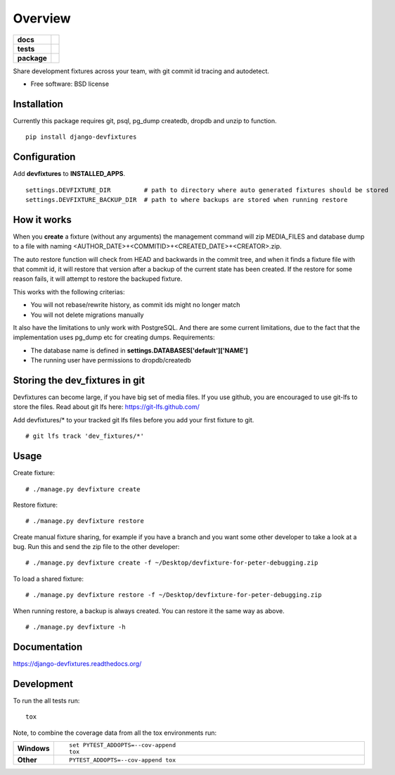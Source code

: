 ========
Overview
========

.. start-badges

.. list-table::
    :stub-columns: 1

    * - docs
      - |docs|
    * - tests
      - | |travis|
        | |codecov|
    * - package
      - |version| |downloads| |wheel| |supported-versions| |supported-implementations|

.. |docs| image:: https://readthedocs.org/projects/django-devfixtures/badge/?style=flat
    :target: http://django-devfixtures.readthedocs.org/en/latest/
    :alt: Documentation Status

.. |travis| image:: https://travis-ci.org/dolphinkiss/django-devfixtures.svg?branch=master
    :alt: Travis-CI Build Status
    :target: https://travis-ci.org/dolphinkiss/django-devfixtures

.. |codecov| image:: https://codecov.io/github/dolphinkiss/django-devfixtures/coverage.svg?branch=master
    :alt: Coverage Status
    :target: https://codecov.io/github/dolphinkiss/django-devfixtures

.. |version| image:: https://img.shields.io/pypi/v/django-devfixtures.svg?style=flat
    :alt: PyPI Package latest release
    :target: https://pypi.python.org/pypi/django-devfixtures

.. |downloads| image:: https://img.shields.io/pypi/dm/django-devfixtures.svg?style=flat
    :alt: PyPI Package monthly downloads
    :target: https://pypi.python.org/pypi/django-devfixtures

.. |wheel| image:: https://img.shields.io/pypi/wheel/django-devfixtures.svg?style=flat
    :alt: PyPI Wheel
    :target: https://pypi.python.org/pypi/django-devfixtures

.. |supported-versions| image:: https://img.shields.io/pypi/pyversions/django-devfixtures.svg?style=flat
    :alt: Supported versions
    :target: https://pypi.python.org/pypi/django-devfixtures

.. |supported-implementations| image:: https://img.shields.io/pypi/implementation/django-devfixtures.svg?style=flat
    :alt: Supported implementations
    :target: https://pypi.python.org/pypi/django-devfixtures


.. end-badges

Share development fixtures across your team, with git commit id tracing and autodetect.

* Free software: BSD license

Installation
============

Currently this package requires git, psql, pg_dump createdb, dropdb and unzip to function.

::

    pip install django-devfixtures

Configuration
=============

Add **devfixtures** to **INSTALLED_APPS**.

::

    settings.DEVFIXTURE_DIR         # path to directory where auto generated fixtures should be stored
    settings.DEVFIXTURE_BACKUP_DIR  # path to where backups are stored when running restore


How it works
============

When you **create** a fixture (without any arguments) the management command will zip MEDIA_FILES and database dump to
a file with naming <AUTHOR_DATE>+<COMMITID>+<CREATED_DATE>+<CREATOR>.zip.

The auto restore function will check from HEAD and backwards in the commit tree, and when it finds a fixture file with
that commit id, it will restore that version after a backup of the current state has been created. If the restore for
some reason fails, it will attempt to restore the backuped fixture.

This works with the following criterias:

* You will not rebase/rewrite history, as commit ids might no longer match
* You will not delete migrations manually

It also have the limitations to unly work with PostgreSQL. And there are some current limitations, due to the fact
that the implementation uses pg_dump etc for creating dumps. Requirements:

* The database name is defined in **settings.DATABASES['default']['NAME']**
* The running user have permissions to dropdb/createdb


Storing the dev_fixtures in git
===============================

Devfixtures can become large, if you have big set of media files. If you use github, you are encouraged to use git-lfs
to store the files. Read about git lfs here: https://git-lfs.github.com/

Add devfixtures/* to your tracked git lfs files before you add your first fixture to git.

::

    # git lfs track 'dev_fixtures/*'


Usage
=====

Create fixture:

::

    # ./manage.py devfixture create

Restore fixture:

::

    # ./manage.py devfixture restore

Create manual fixture sharing, for example if you have a branch and you want some other developer to take a look
at a bug. Run this and send the zip file to the other developer:

::

    # ./manage.py devfixture create -f ~/Desktop/devfixture-for-peter-debugging.zip

To load a shared fixture:

::

    # ./manage.py devfixture restore -f ~/Desktop/devfixture-for-peter-debugging.zip

When running restore, a backup is always created. You can restore it the same way as above.

::

    # ./manage.py devfixture -h


Documentation
=============

https://django-devfixtures.readthedocs.org/

Development
===========

To run the all tests run::

    tox

Note, to combine the coverage data from all the tox environments run:

.. list-table::
    :widths: 10 90
    :stub-columns: 1

    - - Windows
      - ::

            set PYTEST_ADDOPTS=--cov-append
            tox

    - - Other
      - ::

            PYTEST_ADDOPTS=--cov-append tox

